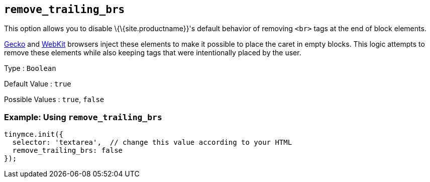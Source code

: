 == `+remove_trailing_brs+`

This option allows you to disable \{\{site.productname}}'s default behavior of removing `+<br>+` tags at the end of block elements.

https://en.wikipedia.org/wiki/Gecko_(software)[Gecko] and https://en.wikipedia.org/wiki/WebKit[WebKit] browsers inject these elements to make it possible to place the caret in empty blocks. This logic attempts to remove these elements while also keeping tags that were intentionally placed by the user.

Type : `+Boolean+`

Default Value : `+true+`

Possible Values : `+true+`, `+false+`

=== Example: Using `+remove_trailing_brs+`

[source,js]
----
tinymce.init({
  selector: 'textarea',  // change this value according to your HTML
  remove_trailing_brs: false
});
----
